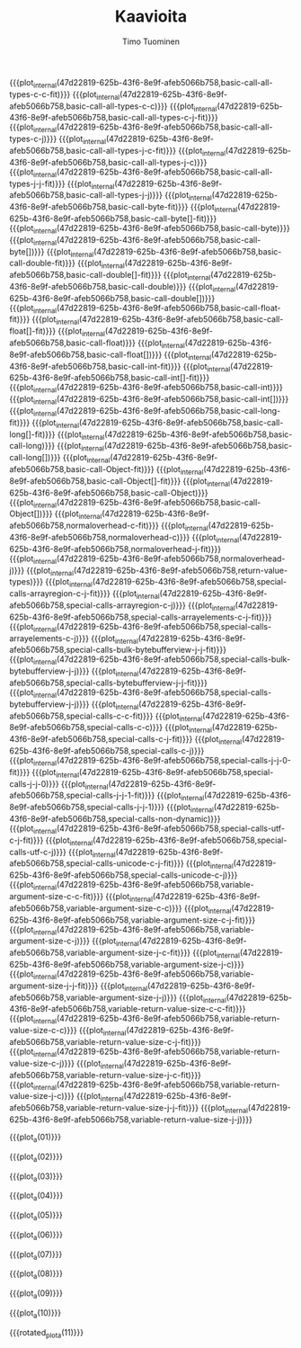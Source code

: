 #+AUTHOR: Timo Tuominen
#+TITLE: Kaavioita
#+LANGUAGE: fi
#+LaTeX_CLASS: gradu
#+LaTeX_CLASS_OPTIONS: [gradu]
#+OPTIONS: toc:nil

#+LATEX: \onehalfspacing
#+LATEX: \newpage

#+LATEX: \definecolor{listingc}{rgb}{0.98,0.98,0.98}
#+LATEX: \newcommand{\todo}[1]{}

#+MACRO: rotated_plot_internal \begin{sidewaysfigure} \input{figures/plots/plot-$1-$2-latin.tex} \end{sidewaysfigure} \verb!$1!\newline{}\verb!$2!
#+MACRO: plot_internal \begin{figure} \input{figures/plots/plot-$1-$2-latin.tex} \end{figure} \verb!$1!\newline{}\verb!$2!
#+MACRO: plot {{{plot_internal(47d22819-625b-43f6-8e9f-afeb5066b758,$1)}}}
#+MACRO: rotated_plot {{{rotated_plot_internal(47d22819-625b-43f6-8e9f-afeb5066b758,$1)}}}

#+MACRO: plot_a {{{plot_internal(b45ae421-fbec-407e-88be-cd2f76d1bbff,page-$1)}}}
#+MACRO: rotated_plot_a {{{rotated_plot_internal(b45ae421-fbec-407e-88be-cd2f76d1bbff,page-$1)}}}

{{{plot(basic-call-all-types-c-c-fit)}}}
\clearpage
{{{plot(basic-call-all-types-c-c)}}}
\clearpage
{{{plot(basic-call-all-types-c-j-fit)}}}
\clearpage
{{{plot(basic-call-all-types-c-j)}}}
\clearpage
{{{plot(basic-call-all-types-j-c-fit)}}}
\clearpage
{{{plot(basic-call-all-types-j-c)}}}
\clearpage
{{{plot(basic-call-all-types-j-j-fit)}}}
\clearpage
{{{plot(basic-call-all-types-j-j)}}}
\clearpage
{{{plot(basic-call-byte-fit)}}}
\clearpage
{{{plot(basic-call-byte[]-fit)}}}
\clearpage
{{{plot(basic-call-byte)}}}
\clearpage
{{{plot(basic-call-byte[])}}}
\clearpage
{{{plot(basic-call-double-fit)}}}
\clearpage
{{{plot(basic-call-double[]-fit)}}}
\clearpage
{{{plot(basic-call-double)}}}
\clearpage
{{{plot(basic-call-double[])}}}
\clearpage
{{{plot(basic-call-float-fit)}}}
\clearpage
{{{plot(basic-call-float[]-fit)}}}
\clearpage
{{{plot(basic-call-float)}}}
\clearpage
{{{plot(basic-call-float[])}}}
\clearpage
{{{plot(basic-call-int-fit)}}}
\clearpage
{{{plot(basic-call-int[]-fit)}}}
\clearpage
{{{plot(basic-call-int)}}}
\clearpage
{{{plot(basic-call-int[])}}}
\clearpage
{{{plot(basic-call-long-fit)}}}
\clearpage
{{{plot(basic-call-long[]-fit)}}}
\clearpage
{{{plot(basic-call-long)}}}
\clearpage
{{{plot(basic-call-long[])}}}
\clearpage
{{{plot(basic-call-Object-fit)}}}
\clearpage
{{{plot(basic-call-Object[]-fit)}}}
\clearpage
{{{plot(basic-call-Object)}}}
\clearpage
{{{plot(basic-call-Object[])}}}
\clearpage
{{{plot(normaloverhead-c-fit)}}}
\clearpage
{{{plot(normaloverhead-c)}}}
\clearpage
{{{plot(normaloverhead-j-fit)}}}
\clearpage
{{{plot(normaloverhead-j)}}}
\clearpage
{{{plot(return-value-types)}}}
\clearpage
{{{plot(special-calls-arrayregion-c-j-fit)}}}
\clearpage
{{{plot(special-calls-arrayregion-c-j)}}}
\clearpage
{{{plot(special-calls-arrayelements-c-j-fit)}}}
\clearpage
{{{plot(special-calls-arrayelements-c-j)}}}
\clearpage
{{{plot(special-calls-bulk-bytebufferview-j-j-fit)}}}
\clearpage
{{{plot(special-calls-bulk-bytebufferview-j-j)}}}
\clearpage
{{{plot(special-calls-bytebufferview-j-j-fit)}}}
\clearpage
{{{plot(special-calls-bytebufferview-j-j)}}}
\clearpage
{{{plot(special-calls-c-c-fit)}}}
\clearpage
{{{plot(special-calls-c-c)}}}
\clearpage
{{{plot(special-calls-c-j-fit)}}}
\clearpage
{{{plot(special-calls-c-j)}}}
\clearpage
{{{plot(special-calls-j-j-0-fit)}}}
\clearpage
{{{plot(special-calls-j-j-0)}}}
\clearpage
{{{plot(special-calls-j-j-1-fit)}}}
\clearpage
{{{plot(special-calls-j-j-1)}}}
\clearpage
{{{plot(special-calls-non-dynamic)}}}
\clearpage
{{{plot(special-calls-utf-c-j-fit)}}}
\clearpage
{{{plot(special-calls-utf-c-j)}}}
\clearpage
{{{plot(special-calls-unicode-c-j-fit)}}}
\clearpage
{{{plot(special-calls-unicode-c-j)}}}
\clearpage
{{{plot(variable-argument-size-c-c-fit)}}}
\clearpage
{{{plot(variable-argument-size-c-c)}}}
\clearpage
{{{plot(variable-argument-size-c-j-fit)}}}
\clearpage
{{{plot(variable-argument-size-c-j)}}}
\clearpage
{{{plot(variable-argument-size-j-c-fit)}}}
\clearpage
{{{plot(variable-argument-size-j-c)}}}
\clearpage
{{{plot(variable-argument-size-j-j-fit)}}}
\clearpage
{{{plot(variable-argument-size-j-j)}}}
\clearpage
{{{plot(variable-return-value-size-c-c-fit)}}}
\clearpage
{{{plot(variable-return-value-size-c-c)}}}
\clearpage
{{{plot(variable-return-value-size-c-j-fit)}}}
\clearpage
{{{plot(variable-return-value-size-c-j)}}}
\clearpage
{{{plot(variable-return-value-size-j-c-fit)}}}
\clearpage
{{{plot(variable-return-value-size-j-c)}}}
\clearpage
{{{plot(variable-return-value-size-j-j-fit)}}}
\clearpage
{{{plot(variable-return-value-size-j-j)}}}
\clearpage

{{{plot_a(01)}}}
\clearpage

{{{plot_a(02)}}}
\clearpage

{{{plot_a(03)}}}
\clearpage

{{{plot_a(04)}}}
\clearpage

{{{plot_a(05)}}}
\clearpage

{{{plot_a(06)}}}
\clearpage

{{{plot_a(07)}}}
\clearpage

{{{plot_a(08)}}}
\clearpage

{{{plot_a(09)}}}
\clearpage

{{{plot_a(10)}}}
\clearpage

{{{rotated_plot_a(11)}}}
\clearpage
